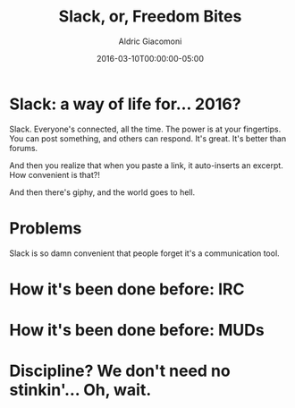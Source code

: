 #+TITLE:       Slack, or, Freedom Bites
#+AUTHOR:      Aldric Giacomoni
#+EMAIL:       trevoke@gmail.com
#+DATE: 2016-03-10T00:00:00-05:00
#+URI:         /blog/%y/%m/%d/slack-or-freedom-bites
#+KEYWORDS:    slack, irc, communication
#+TAGS:        slack, irc, communication
#+LANGUAGE:    en
#+OPTIONS:     H:3 num:nil toc:nil \n:nil ::t |:t ^:nil -:nil f:t *:t <:t
#+DESCRIPTION: A perspective on successfully using Slack
#+DRAFT: true

* Slack: a way of life for… 2016?
Slack. Everyone's connected, all the time. The power is at your fingertips. You can post something, and others can respond. It's great. It's better than forums.

And then you realize that when you paste a link, it auto-inserts an excerpt. How convenient is that?!

And then there's giphy, and the world goes to hell.
* Problems
Slack is so damn convenient that people forget it's a communication tool.
[[./jggift.jpg]]
* How it's been done before: IRC

* How it's been done before: MUDs

* Discipline? We don't need no stinkin'… Oh, wait.

